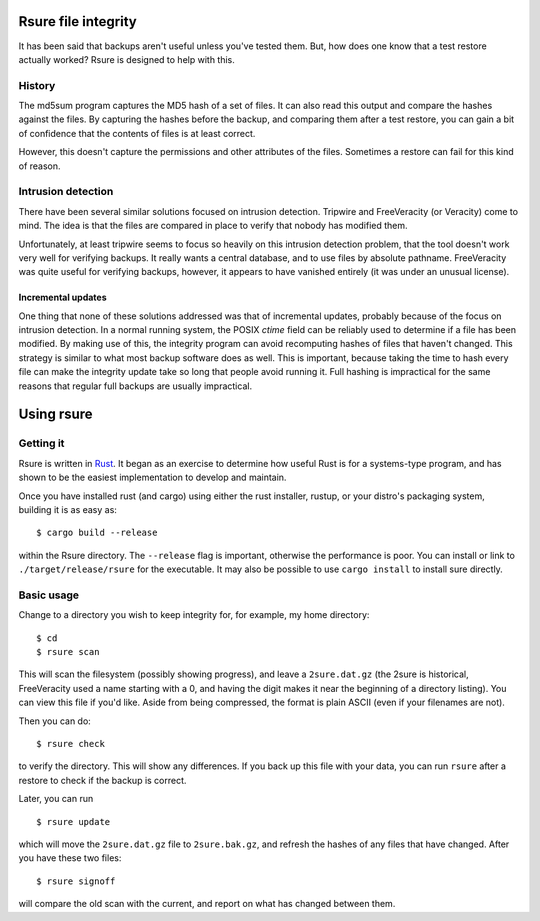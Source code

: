 Rsure file integrity
********************

It has been said that backups aren't useful unless you've tested them.
But, how does one know that a test restore actually worked?  Rsure is
designed to help with this.

History
=======

The md5sum program captures the MD5 hash of a set of files.  It can
also read this output and compare the hashes against the files.  By
capturing the hashes before the backup, and comparing them after a
test restore, you can gain a bit of confidence that the contents of
files is at least correct.

However, this doesn't capture the permissions and other attributes of
the files.  Sometimes a restore can fail for this kind of reason.

Intrusion detection
===================

There have been several similar solutions focused on intrusion
detection.  Tripwire and FreeVeracity (or Veracity) come to mind.  The
idea is that the files are compared in place to verify that nobody has
modified them.

Unfortunately, at least tripwire seems to focus so heavily on this
intrusion detection problem, that the tool doesn't work very well for
verifying backups.  It really wants a central database, and to use
files by absolute pathname.  FreeVeracity was quite useful for
verifying backups, however, it appears to have vanished entirely (it
was under an unusual license).

Incremental updates
-------------------

One thing that none of these solutions addressed was that of
incremental updates, probably because of the focus on intrusion
detection.  In a normal running system, the POSIX *ctime* field can be
reliably used to determine if a file has been modified.  By making use
of this, the integrity program can avoid recomputing hashes of files
that haven't changed.  This strategy is similar to what most backup
software does as well.  This is important, because taking the time to
hash every file can make the integrity update take so long that people
avoid running it.  Full hashing is impractical for the same reasons
that regular full backups are usually impractical.

Using rsure
***********

Getting it
==========

Rsure is written in Rust_.  It began as
an exercise to determine how useful Rust is for a systems-type
program, and has shown to be the easiest implementation to develop and
maintain.

.. _Rust: http://www.rust-lang.org/

Once you have installed rust (and cargo) using either the rust
installer, rustup, or your distro's packaging system, building it is
as easy as::

    $ cargo build --release

within the Rsure directory.  The ``--release`` flag is important,
otherwise the performance is poor.  You can install or link to
``./target/release/rsure`` for the executable.  It may also be possible
to use ``cargo install`` to install sure directly.

Basic usage
===========

Change to a directory you wish to keep integrity for, for example, my
home directory::

    $ cd
    $ rsure scan

This will scan the filesystem (possibly showing progress), and leave a
``2sure.dat.gz`` (the 2sure is historical, FreeVeracity used a name
starting with a 0, and having the digit makes it near the beginning of
a directory listing).  You can view this file if you'd like.  Aside
from being compressed, the format is plain ASCII (even if your
filenames are not).

Then you can do::

    $ rsure check

to verify the directory.  This will show any differences.  If you back
up this file with your data, you can run ``rsure`` after a restore to
check if the backup is correct.

Later, you can run ::

    $ rsure update

which will move the ``2sure.dat.gz`` file to ``2sure.bak.gz``, and refresh
the hashes of any files that have changed.  After you have these two
files::

    $ rsure signoff

will compare the old scan with the current, and report on what has
changed between them.
